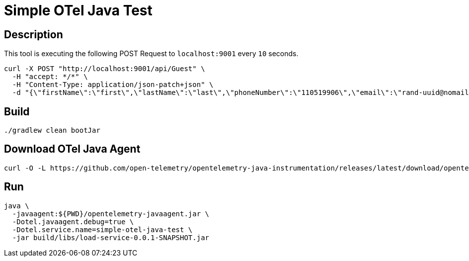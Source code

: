 = Simple OTel Java Test


== Description

This tool is executing the following POST Request to `localhost:9001` every `10` seconds.

[source, sh]
----
curl -X POST "http://localhost:9001/api/Guest" \
  -H "accept: */*" \
  -H "Content-Type: application/json-patch+json" \
  -d "{\"firstName\":\"first\",\"lastName\":\"last\",\"phoneNumber\":\"110519906\",\"email\":\"rand-uuid@nomail.com\",\"dateOfBirth\":\"19/03/1999\"}"
----



== Build

[source, sh]
----
./gradlew clean bootJar
----


== Download OTel Java Agent

[source, sh]
----
curl -O -L https://github.com/open-telemetry/opentelemetry-java-instrumentation/releases/latest/download/opentelemetry-javaagent.jar
----


== Run

[source, sh]
----
java \
  -javaagent:${PWD}/opentelemetry-javaagent.jar \
  -Dotel.javaagent.debug=true \
  -Dotel.service.name=simple-otel-java-test \
  -jar build/libs/load-service-0.0.1-SNAPSHOT.jar
----


